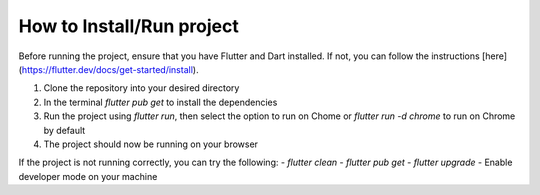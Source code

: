 How to Install/Run project
==================

Before running the project, ensure that you have Flutter and Dart installed. If not, you can follow the instructions [here](https://flutter.dev/docs/get-started/install).

1. Clone the repository into your desired directory
2. In the terminal `flutter pub get` to install the dependencies
3. Run the project using `flutter run`, then select the option to run on Chome or `flutter run -d chrome` to run on Chrome by default
4. The project should now be running on your browser


If the project is not running correctly, you can try the following:
- `flutter clean`
- `flutter pub get`
- `flutter upgrade`
- Enable developer mode on your machine